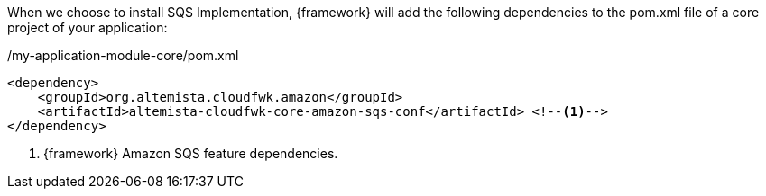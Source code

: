 
:fragment:

When we choose to install SQS Implementation, {framework} will add the following dependencies to the pom.xml file of a core project of your application:

[source,xml,options="nowrap"]
./my-application-module-core/pom.xml
----
<dependency>
    <groupId>org.altemista.cloudfwk.amazon</groupId>
    <artifactId>altemista-cloudfwk-core-amazon-sqs-conf</artifactId> <!--1-->
</dependency>
----
<1> {framework} Amazon SQS feature dependencies.
